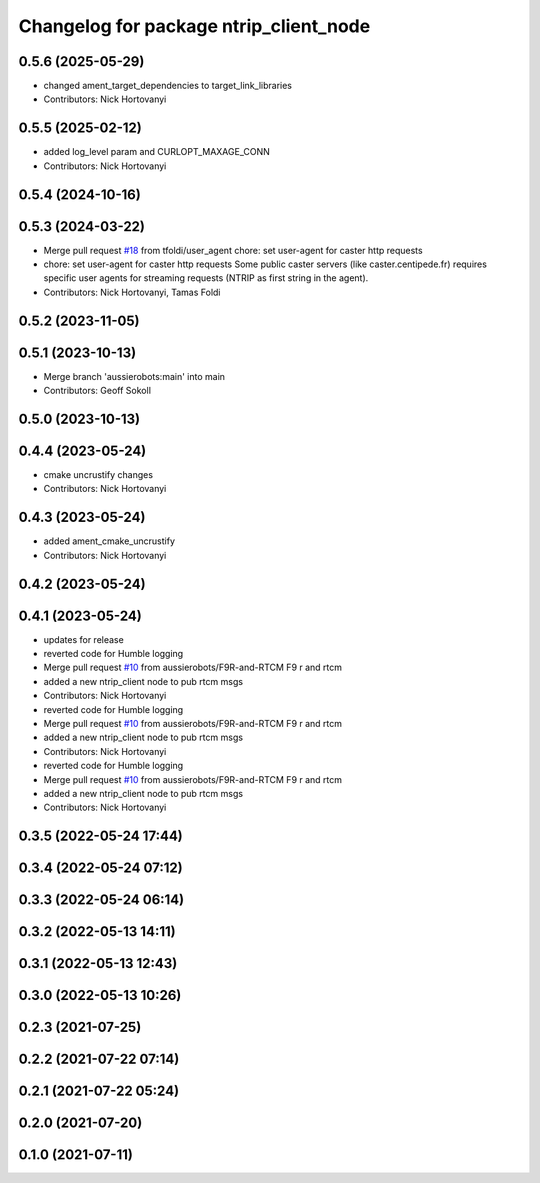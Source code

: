 ^^^^^^^^^^^^^^^^^^^^^^^^^^^^^^^^^^^^^^^
Changelog for package ntrip_client_node
^^^^^^^^^^^^^^^^^^^^^^^^^^^^^^^^^^^^^^^

0.5.6 (2025-05-29)
------------------
* changed ament_target_dependencies to target_link_libraries
* Contributors: Nick Hortovanyi

0.5.5 (2025-02-12)
------------------
* added log_level param and CURLOPT_MAXAGE_CONN
* Contributors: Nick Hortovanyi

0.5.4 (2024-10-16)
------------------

0.5.3 (2024-03-22)
------------------
* Merge pull request `#18 <https://github.com/aussierobots/ublox_dgnss/issues/18>`_ from tfoldi/user_agent
  chore: set user-agent for caster http requests
* chore: set user-agent for caster http requests
  Some public caster servers (like caster.centipede.fr) requires
  specific user agents for streaming requests (NTRIP as first
  string in the agent).
* Contributors: Nick Hortovanyi, Tamas Foldi

0.5.2 (2023-11-05)
------------------

0.5.1 (2023-10-13)
------------------
* Merge branch 'aussierobots:main' into main
* Contributors: Geoff Sokoll

0.5.0 (2023-10-13)
------------------

0.4.4 (2023-05-24)
------------------
* cmake uncrustify changes
* Contributors: Nick Hortovanyi

0.4.3 (2023-05-24)
------------------
* added ament_cmake_uncrustify
* Contributors: Nick Hortovanyi

0.4.2 (2023-05-24)
------------------

0.4.1 (2023-05-24)
------------------
* updates for release
* reverted code for Humble logging
* Merge pull request `#10 <https://github.com/aussierobots/ublox_dgnss/issues/10>`_ from aussierobots/F9R-and-RTCM
  F9 r and rtcm
* added a new ntrip_client node to pub rtcm msgs
* Contributors: Nick Hortovanyi

* reverted code for Humble logging
* Merge pull request `#10 <https://github.com/aussierobots/ublox_dgnss/issues/10>`_ from aussierobots/F9R-and-RTCM
  F9 r and rtcm
* added a new ntrip_client node to pub rtcm msgs
* Contributors: Nick Hortovanyi

* reverted code for Humble logging
* Merge pull request `#10 <https://github.com/aussierobots/ublox_dgnss/issues/10>`_ from aussierobots/F9R-and-RTCM
  F9 r and rtcm
* added a new ntrip_client node to pub rtcm msgs
* Contributors: Nick Hortovanyi

0.3.5 (2022-05-24 17:44)
------------------------

0.3.4 (2022-05-24 07:12)
------------------------

0.3.3 (2022-05-24 06:14)
------------------------

0.3.2 (2022-05-13 14:11)
------------------------

0.3.1 (2022-05-13 12:43)
------------------------

0.3.0 (2022-05-13 10:26)
------------------------

0.2.3 (2021-07-25)
------------------

0.2.2 (2021-07-22 07:14)
------------------------

0.2.1 (2021-07-22 05:24)
------------------------

0.2.0 (2021-07-20)
------------------

0.1.0 (2021-07-11)
------------------
